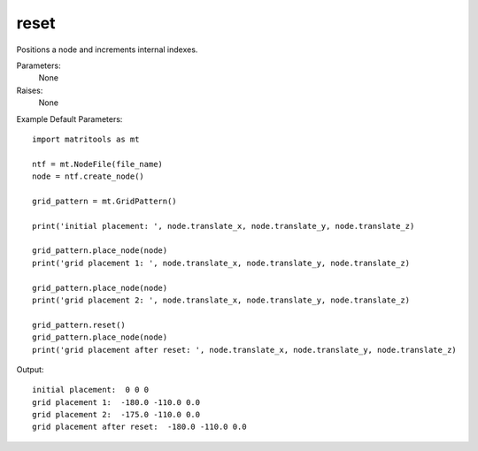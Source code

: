 reset
-----

Positions a node and increments internal indexes.

Parameters:
	None

Raises:
    None

Example Default Parameters::

	import matritools as mt

	ntf = mt.NodeFile(file_name)
	node = ntf.create_node()

	grid_pattern = mt.GridPattern()

	print('initial placement: ', node.translate_x, node.translate_y, node.translate_z)

	grid_pattern.place_node(node)
	print('grid placement 1: ', node.translate_x, node.translate_y, node.translate_z)

	grid_pattern.place_node(node)
	print('grid placement 2: ', node.translate_x, node.translate_y, node.translate_z)

	grid_pattern.reset()
	grid_pattern.place_node(node)
	print('grid placement after reset: ', node.translate_x, node.translate_y, node.translate_z)

Output::

	initial placement:  0 0 0
	grid placement 1:  -180.0 -110.0 0.0
	grid placement 2:  -175.0 -110.0 0.0
	grid placement after reset:  -180.0 -110.0 0.0